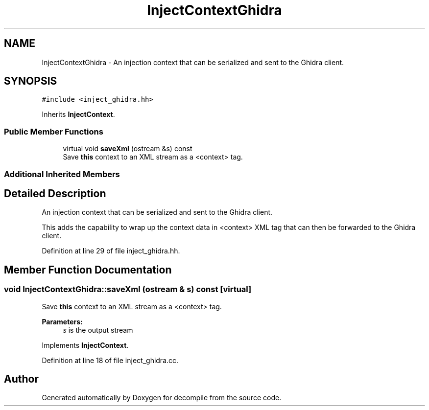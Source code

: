 .TH "InjectContextGhidra" 3 "Sun Apr 14 2019" "decompile" \" -*- nroff -*-
.ad l
.nh
.SH NAME
InjectContextGhidra \- An injection context that can be serialized and sent to the Ghidra client\&.  

.SH SYNOPSIS
.br
.PP
.PP
\fC#include <inject_ghidra\&.hh>\fP
.PP
Inherits \fBInjectContext\fP\&.
.SS "Public Member Functions"

.in +1c
.ti -1c
.RI "virtual void \fBsaveXml\fP (ostream &s) const"
.br
.RI "Save \fBthis\fP context to an XML stream as a <context> tag\&. "
.in -1c
.SS "Additional Inherited Members"
.SH "Detailed Description"
.PP 
An injection context that can be serialized and sent to the Ghidra client\&. 

This adds the capability to wrap up the context data in <context> XML tag that can then be forwarded to the Ghidra client\&. 
.PP
Definition at line 29 of file inject_ghidra\&.hh\&.
.SH "Member Function Documentation"
.PP 
.SS "void InjectContextGhidra::saveXml (ostream & s) const\fC [virtual]\fP"

.PP
Save \fBthis\fP context to an XML stream as a <context> tag\&. 
.PP
\fBParameters:\fP
.RS 4
\fIs\fP is the output stream 
.RE
.PP

.PP
Implements \fBInjectContext\fP\&.
.PP
Definition at line 18 of file inject_ghidra\&.cc\&.

.SH "Author"
.PP 
Generated automatically by Doxygen for decompile from the source code\&.
